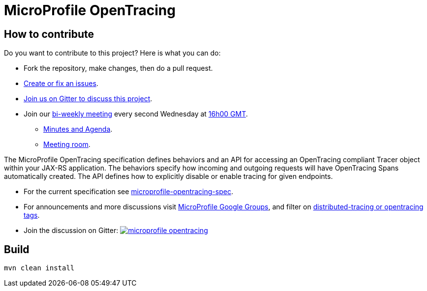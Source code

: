 //
// Copyright (c) 2017 Contributors to the Eclipse Foundation
//
// See the NOTICE file(s) distributed with this work for additional
// information regarding copyright ownership.
//
// Licensed under the Apache License, Version 2.0 (the "License");
// you may not use this file except in compliance with the License.
// You may obtain a copy of the License at
//
//     http://www.apache.org/licenses/LICENSE-2.0
//
// Unless required by applicable law or agreed to in writing, software
// distributed under the License is distributed on an "AS IS" BASIS,
// WITHOUT WARRANTIES OR CONDITIONS OF ANY KIND, either express or implied.
// See the License for the specific language governing permissions and
// limitations under the License.
//
# MicroProfile OpenTracing

== How to contribute

Do you want to contribute to this project? Here is what you can do:

* Fork the repository, make changes, then do a pull request.
* https://github.com/eclipse/microprofile-opentracing/issues[Create or fix an issues].
* https://gitter.im/eclipse/microprofile-opentracing[Join us on Gitter to discuss this project].
* Join our https://calendar.google.com/calendar/embed?src=gbnbc373ga40n0tvbl88nkc3r4%40group.calendar.google.com[bi-weekly meeting] every second Wednesday at https://www.timeanddate.com/time/map/[16h00 GMT]. 
** https://docs.google.com/document/d/1TbeKThAd9Df6IS0S6lz_YsTmxpFqWRmCL2HjbrAyLPQ/edit#heading=h.t9s5gp6jb2g6[Minutes and Agenda].
** https://eclipse.zoom.us/j/949859967[Meeting room].


The MicroProfile OpenTracing specification defines behaviors and an API for accessing
an OpenTracing compliant Tracer object within your JAX-RS application.
The behaviors specify how incoming and outgoing requests will have OpenTracing
Spans automatically created. The API defines how to explicitly disable or enable
tracing for given endpoints.

* For the current specification see link:https://github.com/eclipse/microprofile-opentracing/blob/master/spec/src/main/asciidoc/microprofile-opentracing.asciidoc[microprofile-opentracing-spec].
* For announcements and more discussions visit link:++https://groups.google.com/forum/#!forum/microprofile++[MicroProfile Google Groups], and filter on link:++https://groups.google.com/forum/#!searchin/microprofile/tag$3Adistributed-tracing$20OR$20tag$3Aopentracing%7Csort:date++[distributed-tracing or opentracing tags].
* Join the discussion on Gitter: image:https://badges.gitter.im/eclipse/microprofile-opentracing.svg[link=https://gitter.im/eclipse/microprofile-opentracing]

## Build

```bash
mvn clean install
```
